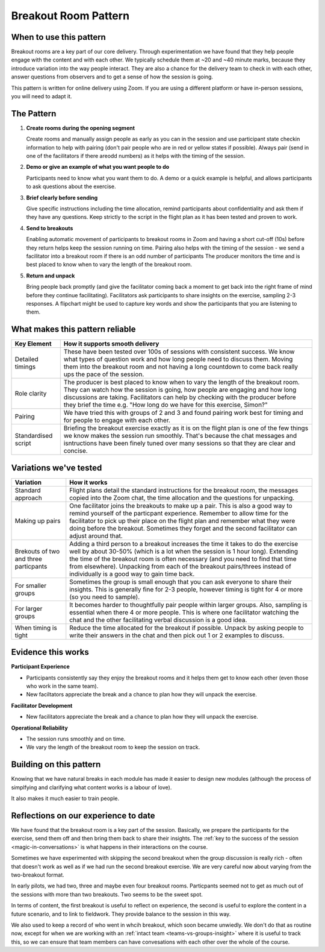 .. _breakout-room-pattern:

=====================
Breakout Room Pattern
=====================

.. tags:: patterns, breakout rooms, core delivery, timing

.. Observations addressed in this pattern: BCOBS-1119, BCOBS-749, BCOBS-788, BCOBS-792, BCOBS-944, BCOBS-945, BCOBS-1000/1001, BCOBS-1091, BCOBS-754, BCOBS-759, BCOBS-765

.. Partly addressed: BCOBS-926, BCOBS-760, BCOBS-1094, BCOBS-1116

When to use this pattern
------------------------

Breakout rooms are a key part of our core delivery. Through experimentation we have found that they help people engage with the content and with each other. We typically schedule them at ~20 and ~40 minute marks, because they introduce variation into the way people interact. They are also a chance for the delivery team to check in with each other, answer questions from observers and to get a sense of how the session is going.

This pattern is written for online delivery using Zoom. If you are using a different platform or have in-person sessions, you will need to adapt it.

The Pattern
-----------
1. **Create rooms during the opening segment**

   Create rooms and manually assign people as early as you can in the session and use participant state checkin information to help with pairing (don't pair people who are in red or yellow states if possible). Always pair (send in one of the facilitators if there areodd numbers) as it helps with the timing of the session.
   
2. **Demo or give an example of what you want people to do**

   Participants need to know what you want them to do. A demo or a quick example is helpful, and allows participants to ask questions about the exercise.

3. **Brief clearly before sending**

   Give specific instructions including the time allocation, remind participants about confidentiality and ask them if they have any questions. Keep strictly to the script in the flight plan as it has been tested and proven to work.
   
4. **Send to breakouts**

   Enabling automatic movement of participants to breakout rooms in Zoom and having a short cut-off (10s) before they return helps keep the session running on time. Pairing also helps with the timing of the session - we send a facilitator into a breakout room if there is an odd number of participants The producer monitors the time and is best placed to know when to vary the length of the breakout room.
   
5. **Return and unpack**

   Bring people back promptly (and give the facilitator coming back a moment to get back into the right frame of mind before they continue facilitating). Facilitators ask participants to share insights on the exercise, sampling 2-3 responses. A flipchart might be used to capture key words and show the participants that you are listening to them.

What makes this pattern reliable
--------------------------------

.. list-table::
   :header-rows: 1
   :widths: auto

   * - Key Element
     - How it supports smooth delivery
   * - Detailed timings
     - These have been tested over 100s of sessions with consistent success. We know what types of question work and how long people need to discuss them. Moving them into the breakout room and not having a long countdown to come back really ups the pace of the session.
   * - Role clarity
     - The producer is best placed to know when to vary the length of the breakout room. They can watch how the session is going, how people are engaging and how long discussions are taking. Facilitators can help by checking with the producer before they brief the time e.g. "How long do we have for this exercise, Simon?"
   * - Pairing
     - We have tried this with groups of 2 and 3 and found pairing work best for timing and for people to engage with each other.
   * - Standardised script
     - Briefing the breakout exercise exactly as it is on the flight plan is one of the few things we know makes the session run smoothly. That's because the chat messages and isntructions have been finely tuned over many sessions so that they are clear and concise.

Variations we've tested
-----------------------

.. list-table::
   :header-rows: 1
   :widths: auto

   * - Variation
     - How it works
   * - Standard approach
     - Flight plans detail the standard instructions for the breakout room, the messages copied into the Zoom chat, the time allocation and the questions for unpacking.
   * - Making up pairs
     - One facilitator joins the breakouts to make up a pair. This is also a good way to remind yourself of the particpant experience. Remember to allow time for the facilitator to pick up their place on the flight plan and remember what they were doing before the breakout. Sometimes they forget and the second facilitator can adjust around that.
   * - Brekouts of two and three particpants
     - Adding a third person to a breakout increases the time it takes to do the exercise well by about 30-50% (which is a lot when the session is 1 hour long). Extending the time of the breakout room is often necessary (and you need to find that time from elsewhere). Unpacking from each of the breakout pairs/threes instead of individually is a good way to gain time back.
   * - For smaller groups
     - Sometimes the group is small enough that you can ask everyone to share their insights. This is generally fine for 2-3 people, however timing is tight for 4 or more (so you need to sample).
   * - For larger groups
     - It becomes harder to thoughtfully pair people within larger groups. Also, sampling is essential when there 4 or more people. This is where one facilitator watching the chat and the other facilitating verbal discussion is a good idea.
   * - When timing is tight
     - Reduce the time allocated for the breakout if possible. Unpack by asking people to write their answers in the chat and then pick out 1 or 2 examples to discuss. 

Evidence this works
-------------------

**Participant Experience**

- Participants consistently say they enjoy the breakout rooms and it helps them get to know each other (even those who work in the same team).
- New faciltators appreciate the break and a chance to plan how they will unpack the exercise.

**Facilitator Development**

- New facilitators appreciate the break and a chance to plan how they will unpack the exercise.

**Operational Reliability**

- The session runs smoothly and on time. 
- We vary the length of the breakout room to keep the session on track.

Building on this pattern
------------------------
Knowing that we have natural breaks in each module has made it easier to design new modules (although the process of simplfying and clarifying what content works is a labour of love). 

It also makes it much easier to train people.

Reflections on our experience to date
-------------------------------------
We have found that the breakout room is a key part of the session. Basically, we prepare the participants for the exercise, send them off and then bring them back to share their insights. The :ref:`key to the success of the session <magic-in-conversations>` is what happens in their interactions on the course.

Sometimes we have experimented with skipping the second breakout when the group discussion is really rich - often that doesn't work as well as if we had run the second breakout exercise. We are very careful now about varying from the two-breakout format.

In early pilots, we had two, three and maybe even four breakout rooms. Particpants seemed not to get as much out of the sessions with more than two breakouts. Two seems to be the sweet spot.

In terms of content, the first breakout is useful to reflect on experience, the second is useful to explore the content in a future scenario, and to link to fieldwork. They provide balance to the session in this way.

We also used to keep a record of who went in whcih breakout, which soon became unwiedly. We don't do that as routine now, except for when we are working with an :ref:`intact team <teams-vs-groups-insight>` where it is useful to track this, so we can ensure that team members can have convesations with each other over the whole of the course.